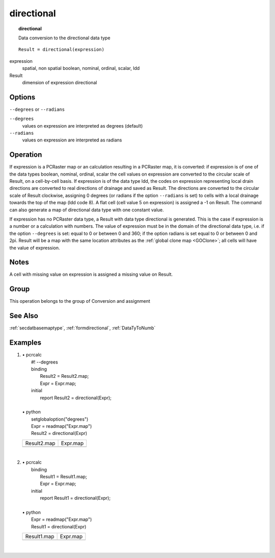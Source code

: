 

.. index::
   single: directional
.. _directional:

***********
directional
***********
.. topic:: directional

   Data conversion to the directional data type

::

  Result = directional(expression)

expression
   spatial, non spatial
   boolean, nominal, ordinal, scalar, ldd

Result
   dimension of expression
   directional

Options
=======
:literal:`--degrees` or :literal:`--radians`

:literal:`--degrees`
   values on expression are interpreted as degrees (default)

:literal:`--radians`
   values on expression are interpreted as radians



Operation
=========


If expression is a PCRaster map or an calculation resulting in a PCRaster map, it is converted: if expression is of one of the data types boolean, nominal, ordinal, scalar the cell values on expression are converted to the circular scale of Result, on a cell-by-cell basis. If expression is of the data type ldd, the codes on expression representing local drain directions are converted to real directions of drainage and saved as Result. The directions are converted to the circular scale of Result clockwise, assigning 0 degrees (or radians if the option :literal:`--radians` is set) to cells with a local drainage towards the top of the map (ldd code 8). A flat cell (cell value 5 on expression) is assigned a -1 on Result. The command can also generate a map of directional data type with one constant value.  



If expression has no PCRaster data type, a Result with data type directional is generated. This is the case if expression is a number or a calculation with numbers. The value of expression must be in the domain of the directional data type, i.e. if the option :literal:`--degrees` is set: equal to 0 or between 0 and 360; if the option radians is set equal to 0 or between 0 and 2pi. Result will be a map with the same location attributes as the :ref:`global clone map <GOClone>`; all cells will have the value of expression.  

Notes
=====


A cell with missing value on expression is assigned a missing value on Result.  

Group
=====
This operation belongs to the group of  Conversion and assignment 

See Also
========
:ref:`secdatbasemaptype`, :ref:`formdirectional`, :ref:`DataTyToNumb`

Examples
========
#. 
   | • pcrcalc
   |   #! --degrees
   |   binding
   |    Result2 = Result2.map;
   |    Expr = Expr.map;
   |   initial
   |    report Result2 = directional(Expr);
   |   
   | • python
   |   setglobaloption("degrees")
   |   Expr = readmap("Expr.map")
   |   Result2 = directional(Expr)

   =============================================== ========================================
   Result2.map                                     Expr.map                                
   .. image::  ../examples/directional_Result2.png .. image::  ../examples/boolean_Expr.png
   =============================================== ========================================

   | 

#. 
   | • pcrcalc
   |   binding
   |    Result1 = Result1.map;
   |    Expr = Expr.map;
   |   initial
   |    report Result1 = directional(Expr);
   |   
   | • python
   |   Expr = readmap("Expr.map")
   |   Result1 = directional(Expr)

   =============================================== ============================================
   Result1.map                                     Expr.map                                    
   .. image::  ../examples/directional_Result1.png .. image::  ../examples/directional_Expr.png
   =============================================== ============================================

   | 

